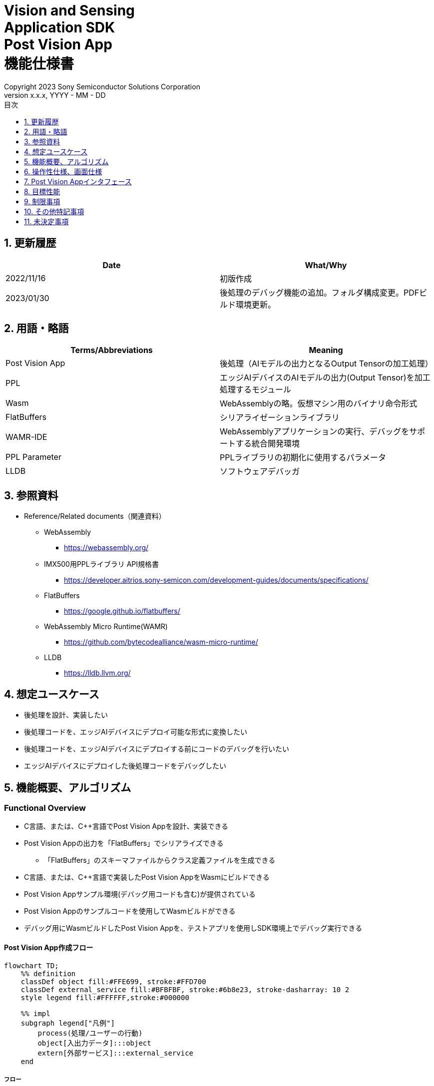 = Vision and Sensing pass:[<br/>] Application SDK pass:[<br/>] Post Vision App pass:[<br/>] 機能仕様書 pass:[<br/>]
:sectnums:
:sectnumlevels: 1
:author: Copyright 2023 Sony Semiconductor Solutions Corporation
:version-label: Version 
:revnumber: x.x.x
:revdate: YYYY - MM - DD
:trademark-desc: AITRIOS™、およびそのロゴは、ソニーグループ株式会社またはその関連会社の登録商標または商標です。
:toc:
:toc-title: 目次
:toclevels: 1
:chapter-label:
:lang: ja

== 更新履歴

|===
|Date |What/Why

|2022/11/16
|初版作成

|2023/01/30
|後処理のデバッグ機能の追加。フォルダ構成変更。PDFビルド環境更新。
|===

== 用語・略語
|===
|Terms/Abbreviations |Meaning 

|Post Vision App
|後処理（AIモデルの出力となるOutput Tensorの加工処理）

|PPL
|エッジAIデバイスのAIモデルの出力(Output Tensor)を加工処理するモジュール

|Wasm
|WebAssemblyの略。仮想マシン用のバイナリ命令形式

|FlatBuffers
|シリアライゼーションライブラリ

|WAMR-IDE
|WebAssemblyアプリケーションの実行、デバッグをサポートする統合開発環境

|PPL Parameter
|PPLライブラリの初期化に使用するパラメータ

|LLDB
|ソフトウェアデバッガ
|===

== 参照資料
* Reference/Related documents（関連資料）
** WebAssembly
*** https://webassembly.org/
** [[pplifspec]]IMX500用PPLライブラリ API規格書
*** https://developer.aitrios.sony-semicon.com/development-guides/documents/specifications/
** FlatBuffers
*** https://google.github.io/flatbuffers/
** WebAssembly Micro Runtime(WAMR)
*** https://github.com/bytecodealliance/wasm-micro-runtime/
** LLDB
*** https://lldb.llvm.org/

== 想定ユースケース
* 後処理を設計、実装したい
* 後処理コードを、エッジAIデバイスにデプロイ可能な形式に変換したい
* 後処理コードを、エッジAIデバイスにデプロイする前にコードのデバッグを行いたい
* エッジAIデバイスにデプロイした後処理コードをデバッグしたい

== 機能概要、アルゴリズム
=== Functional Overview
* C言語、または、C++言語でPost Vision Appを設計、実装できる
* Post Vision Appの出力を「FlatBuffers」でシリアライズできる
** 「FlatBuffers」のスキーマファイルからクラス定義ファイルを生成できる
* C言語、または、C++言語で実装したPost Vision AppをWasmにビルドできる
* Post Vision Appサンプル環境(デバッグ用コードも含む)が提供されている
* Post Vision Appのサンプルコードを使用してWasmビルドができる
* デバッグ用にWasmビルドしたPost Vision Appを、テストアプリを使用しSDK環境上でデバッグ実行できる

<<<

==== Post Vision App作成フロー

[mermaid]
----
flowchart TD;
    %% definition
    classDef object fill:#FFE699, stroke:#FFD700
    classDef external_service fill:#BFBFBF, stroke:#6b8e23, stroke-dasharray: 10 2
    style legend fill:#FFFFFF,stroke:#000000

    %% impl
    subgraph legend["凡例"]
        process(処理/ユーザーの行動)
        object[入出力データ]:::object
        extern[外部サービス]:::external_service
    end
----

===== フロー

[mermaid]
----
flowchart TD
    %% definition
    classDef object fill:#FFE699, stroke:#FFD700

    start((Start))
    id1("Post Vision App出力の「FlatBuffers」スキーマ定義")
    id2(クラス定義ファイル生成)
    id3(Post Vision App実装)
    data1["「FlatBuffers」スキーマ"]:::object
    data2[クラス定義ファイル]:::object
    data3[Post Vision Appコード]:::object
    continue("Continued on the next page")

    %% impl
    start --> id1
    id1 --- data1
    data1 --> id2
    id2 --- data2
    data2 --> id3
    id3 --- data3
    data3 --> continue
----

<<<

[mermaid]
----
flowchart TD
    %% definition
    classDef object fill:#FFE699, stroke:#FFD700
    style console fill:#BFBFBF, stroke:#6b8e23, stroke-dasharray: 10 2

    continue("Continued from the previous page")
    id3-1("デバッグ用入力データの準備 (Optional)")
    id3-2("デバッグ用Wasmビルド (Optional)")
    id3-3("Wasmデバッグ実行 (Optional)")
    id4(リリース用Wasmビルド)
    subgraph console["Console for AITRIOS"]
      id5(AOTコンパイル)
    end
    data3-1["デバッグ用 Output Tensor, PPL Parameter (Optional)"]:::object
    data3-2["デバッグ用 .wasm (Optional)"]:::object
    data4[リリース用 .wasm]:::object
    data5[.aot]:::object
    finish(((Finish)))

    %% impl
    continue --> id3-1
    id3-1 --- data3-1
    data3-1 --> id3-2
    id3-2 --- data3-2
    data3-2 --> id3-3
    id3-3 --> id4
    id4 --- data4
    data4 --> id5
    id5 --- data5
    data5 --> finish
----

NOTE: SDK環境で作成したWasmファイルはConsole for AITRIOSでAOTコンパイルを実施し、エッジAIデバイスにデプロイ可能な形式に変換する。（デバッグ用ビルドは対象外）

=== ビルド機能
下記のビルド機能を提供する。

* [[wasm-build]]リリース用Wasmビルド +
    エッジAIデバイスにデプロイするために、Wasmファイル（.wasm）を生成する。
** Post Vision Appコード（.c、または、.cpp）からWasmファイル（.wasm）を生成する
*** なお、Wasmビルドの過程で中間生成物としてオブジェクトファイル（.o）を生成する

* [[wasm-build-debug]]デバッグ用Wasmビルド +
    エッジAIデバイスにデプロイする前に、コードのデバッグを行うために、Wasmファイル（.wasm）を生成する。
** Post Vision Appコード（.c、または、.cpp）からWasmファイル（.wasm）を生成する
*** なお、Wasmビルドの過程で中間生成物としてオブジェクトファイル（.o）を生成する

=== デバッグ機能
==== テストアプリを使用したデバッグ実行機能
* LLDBライブラリとWAMR-IDEライブラリとVS Code UIによる下記のWasmデバッグ実行機能を利用できる。
** breakpointを指定
** ステップ実行（ステップイン、ステップアウト、ステップオーバー）を指定
** watch expressionを指定
** variableを確認
** call stackを確認
** ターミナル上でログを確認

* Wasmファイルの処理を呼び出すドライバとして、テストアプリを提供する。
** Wasmに入力するパラメータ(Output Tensor、PPL Parameter)をテストアプリ実行時に指定できる

NOTE: WAMR-IDEのproject管理機能は本SDKでは非サポートとする。

==== デバッグ用サンプルコードで実現できる機能
デバッグ用のサンプルコードを提供する。 +
デバッグ用のサンプルコードでは、Post Vision Appの出力にデバッグ情報を格納することができる。 +
仕組みとして本来はPost Vision Appにて処理された推論結果を格納する箇所に、代わりにデバッグ情報を格納することによってデバッグ情報を取得できる。

本機能を利用することで、Post Vision AppをエッジAIデバイスにデプロイした後に推論結果が取得できないなどの推論実行時の予期しない動作に対して、エラー情報を取得することができる。

* Console for AITRIOSで推論実行した場合の例

下記はConsole for AITRIOSにて推論実行した際に取得できる推論結果の例である。

[source,json]
----
{
  "DeviceID": "xxxxx",
  "ModelID": "xxxxx",
  "Image": true,
  "Inferences": [
    {
      "T": "xxxxx",
      "O": "AQAAAA=="
    }
  ],
  "id": "xxxxx",
  "_rid": "xxxxx",
  "_self": "xxxxx",
  "_etag": "xxxxx",
  "_attachments": "xxxxx",
  "_ts": 0
}
----

`**"Inferences"**` の `**"O"**` に推論結果が格納される代わりに、デバッグ情報が格納される仕組みとなっている。上記では、Base64エンコードされたデバッグ情報 `**"AQAAAA=="**` が格納されている。

== 操作性仕様、画面仕様
=== How to start each function
. SDK環境を立ち上げ、Topの `**README.md**` をプレビュー表示する
. SDK環境Topの `**README.md**` に含まれるハイパーリンクから、 `**tutorials**` ディレクトリの `**README.md**` にジャンプする
. `**tutorials**` ディレクトリの `**README.md**` に含まれるハイパーリンクから、`**4_prepare_application**` ディレクトリの `**README.md**` にジャンプする
. `**4_prepare_application**` ディレクトリの各ファイルから各機能に遷移する

=== Post Vision Appの設計・実装
. `**README.md**` の手順に従って、Post Vision App出力の「FlatBuffers」スキーマファイルを作成する
. `**README.md**` の手順に従って、VS Code UIからターミナルを開き、スキーマファイルからクラス定義のヘッダファイルを生成するコマンドを実行する +
** スキーマファイルと同階層にクラス定義のヘッダファイルが生成される
. Post Vision Appの実装を行う
** 実装はC言語、または、C++言語で行う
** 実装に使用するソースファイルは新規作成するか、提供しているPost Vision Appのサンプルコードを修正して使用する
** 「2.」で生成されたクラス定義ファイルを使用して実装を行う
** 提供しているPost Vision Appのサンプルコードを参考に、<<postvisionappif,Post Vision Appのインタフェース>>を実装する
** 任意でPost Vision Appの設計に必要なOSSや外部ライブラリをインストールし、Post Vision Appに組み込む +

NOTE: ユーザーが任意で使用する、OSSや外部ライブラリのインストール、使用については本SDKでは保証しない。

=== Post Vision Appコードからデバッグ用Wasmファイルを生成

NOTE: デバッグ機能を使用する場合のみ、本手順を実施する。

. `**README.md**` の手順に従って、Post Vision Appコードのファイル格納場所やファイル名についてMakefileを修正する
. `**README.md**` の手順に従って、VS Code UIからターミナルを開き、デバッグ用Wasmビルドするコマンドを実行する +
** Dev Container上にデバッグ用Wasmビルドとデバッグ環境用のDockerイメージが作成され、`**Makefile**` と同階層にdebugフォルダが作成され、そのフォルダ内に.wasm形式のファイルが格納される

=== Wasmファイルのデバッグ用入力パラメータ編集

NOTE: デバッグ機能を使用する場合のみ、本手順を実施する。

. `**README.md**` の手順に従って、テスト実行時の入力パラメータ(Output Tensor、PPL Parameter)を修正する

=== Wasmファイルをデバッグ実行

NOTE: デバッグ機能を使用する場合のみ、本手順を実施する。

. `**README.md**` の手順に従って、デバッグ実行し、VS Code UIのターミナルでログを確認したり、VS Code UIにてWasmソースコードを開きbreakpointを指定してstack等を確認する

=== Post Vision AppコードからWasmファイルを生成
. `**README.md**` の手順に従って、Post Vision Appコードのファイル格納場所やファイル名についてMakefileを修正する
. `**README.md**` の手順に従って、VS Code UIからターミナルを開き、Wasmビルドするコマンドを実行する +
** Dev Container上にWasmビルド環境用のDockerイメージが作成され、`**Makefile**` と同階層にreleaseフォルダが作成され、そのフォルダ内に.wasm形式のファイルが格納される

=== ビルド生成物の削除
. `**README.md**` の手順に従って、VS Code UIからターミナルを開き、ビルド生成物を削除するコマンドを実行する
** <<wasm-build, リリース用Wasmビルド>>、<<wasm-build-debug, デバッグ用Wasmビルド>>によって生成されたファイル(オブジェクトファイル、Wasmファイル)がすべてDev Container上から削除される

=== ビルド生成物とWasmビルド環境用Dockerイメージの削除
. `**README.md**` の手順に従って、VS Code UIからターミナルを開き、ビルド生成物とWasmビルド環境用のDockerイメージを削除するコマンドを実行する +
** <<wasm-build, リリース用Wasmビルド>>、<<wasm-build-debug, デバッグ用Wasmビルド>>によって生成されたファイル(オブジェクトファイル、Wasmファイル)とWasmビルド環境用のDockerイメージがDev Container上からすべて削除される

Wasmビルドやビルド生成物・ビルド環境用Dockerイメージを削除するコマンドを実行する際に、`**README.md**` に記載している以外の引数をつけてコマンドを実行すると下記のエラーを返す。
....
ERROR: '<引数>' is unexpected argument.
Please see the document.
....

[[postvisionappif]]
== Post Vision Appインタフェース
Post Vision Appを設計する際は、Post Vision Appのインタフェースとなる関数群の実装が必要になる。サンプルコードには、それらの関数の実装例を載せる。詳細は、別資料の<<pplifspec,PPLインタフェース仕様>>を参照。

== 目標性能
* ユーザビリティ
** SDKの環境構築完了後、追加のインストール手順なしに「FlatBuffers」のクラス定義ファイルの生成、Wasmビルド、Wasmデバッグができること

== 制限事項
* Wasmビルドについて、C言語、または、C++言語で実装したPost Vision Appコードのみをサポートする

== その他特記事項
* SDKに付属する、Post Vision Appの開発に必要なツールのバージョン情報は下記から確認する
** 「FlatBuffers」: `**4_prepare_application**` ディレクトリにある `**README.md**` に記載
** その他のツール : `**4_prepare_application**` ディレクトリにある `**Dockerfile**` に記載

== 未決定事項
* なし